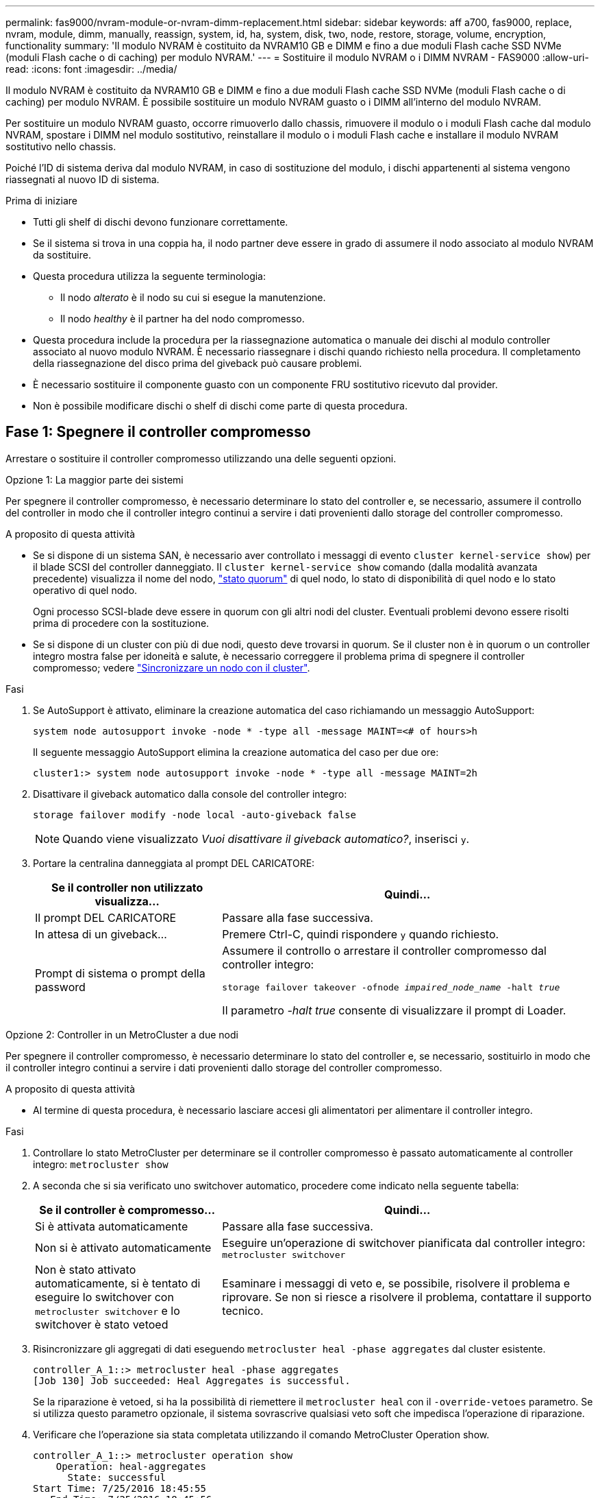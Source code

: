 ---
permalink: fas9000/nvram-module-or-nvram-dimm-replacement.html 
sidebar: sidebar 
keywords: aff a700, fas9000, replace, nvram, module, dimm, manually, reassign, system, id, ha, system, disk, two, node, restore, storage, volume, encryption, functionality 
summary: 'Il modulo NVRAM è costituito da NVRAM10 GB e DIMM e fino a due moduli Flash cache SSD NVMe (moduli Flash cache o di caching) per modulo NVRAM.' 
---
= Sostituire il modulo NVRAM o i DIMM NVRAM - FAS9000
:allow-uri-read: 
:icons: font
:imagesdir: ../media/


[role="lead"]
Il modulo NVRAM è costituito da NVRAM10 GB e DIMM e fino a due moduli Flash cache SSD NVMe (moduli Flash cache o di caching) per modulo NVRAM. È possibile sostituire un modulo NVRAM guasto o i DIMM all'interno del modulo NVRAM.

Per sostituire un modulo NVRAM guasto, occorre rimuoverlo dallo chassis, rimuovere il modulo o i moduli Flash cache dal modulo NVRAM, spostare i DIMM nel modulo sostitutivo, reinstallare il modulo o i moduli Flash cache e installare il modulo NVRAM sostitutivo nello chassis.

Poiché l'ID di sistema deriva dal modulo NVRAM, in caso di sostituzione del modulo, i dischi appartenenti al sistema vengono riassegnati al nuovo ID di sistema.

.Prima di iniziare
* Tutti gli shelf di dischi devono funzionare correttamente.
* Se il sistema si trova in una coppia ha, il nodo partner deve essere in grado di assumere il nodo associato al modulo NVRAM da sostituire.
* Questa procedura utilizza la seguente terminologia:
+
** Il nodo _alterato_ è il nodo su cui si esegue la manutenzione.
** Il nodo _healthy_ è il partner ha del nodo compromesso.


* Questa procedura include la procedura per la riassegnazione automatica o manuale dei dischi al modulo controller associato al nuovo modulo NVRAM. È necessario riassegnare i dischi quando richiesto nella procedura. Il completamento della riassegnazione del disco prima del giveback può causare problemi.
* È necessario sostituire il componente guasto con un componente FRU sostitutivo ricevuto dal provider.
* Non è possibile modificare dischi o shelf di dischi come parte di questa procedura.




== Fase 1: Spegnere il controller compromesso

Arrestare o sostituire il controller compromesso utilizzando una delle seguenti opzioni.

[role="tabbed-block"]
====
.Opzione 1: La maggior parte dei sistemi
--
Per spegnere il controller compromesso, è necessario determinare lo stato del controller e, se necessario, assumere il controllo del controller in modo che il controller integro continui a servire i dati provenienti dallo storage del controller compromesso.

.A proposito di questa attività
* Se si dispone di un sistema SAN, è necessario aver controllato i messaggi di evento  `cluster kernel-service show`) per il blade SCSI del controller danneggiato. Il `cluster kernel-service show` comando (dalla modalità avanzata precedente) visualizza il nome del nodo, link:https://docs.netapp.com/us-en/ontap/system-admin/display-nodes-cluster-task.html["stato quorum"] di quel nodo, lo stato di disponibilità di quel nodo e lo stato operativo di quel nodo.
+
Ogni processo SCSI-blade deve essere in quorum con gli altri nodi del cluster. Eventuali problemi devono essere risolti prima di procedere con la sostituzione.

* Se si dispone di un cluster con più di due nodi, questo deve trovarsi in quorum. Se il cluster non è in quorum o un controller integro mostra false per idoneità e salute, è necessario correggere il problema prima di spegnere il controller compromesso; vedere link:https://docs.netapp.com/us-en/ontap/system-admin/synchronize-node-cluster-task.html?q=Quorum["Sincronizzare un nodo con il cluster"^].


.Fasi
. Se AutoSupport è attivato, eliminare la creazione automatica del caso richiamando un messaggio AutoSupport:
+
`system node autosupport invoke -node * -type all -message MAINT=<# of hours>h`

+
Il seguente messaggio AutoSupport elimina la creazione automatica del caso per due ore:

+
`cluster1:> system node autosupport invoke -node * -type all -message MAINT=2h`

. Disattivare il giveback automatico dalla console del controller integro:
+
`storage failover modify -node local -auto-giveback false`

+

NOTE: Quando viene visualizzato _Vuoi disattivare il giveback automatico?_, inserisci `y`.

. Portare la centralina danneggiata al prompt DEL CARICATORE:
+
[cols="1,2"]
|===
| Se il controller non utilizzato visualizza... | Quindi... 


 a| 
Il prompt DEL CARICATORE
 a| 
Passare alla fase successiva.



 a| 
In attesa di un giveback...
 a| 
Premere Ctrl-C, quindi rispondere `y` quando richiesto.



 a| 
Prompt di sistema o prompt della password
 a| 
Assumere il controllo o arrestare il controller compromesso dal controller integro:

`storage failover takeover -ofnode _impaired_node_name_ -halt _true_`

Il parametro _-halt true_ consente di visualizzare il prompt di Loader.

|===


--
.Opzione 2: Controller in un MetroCluster a due nodi
--
Per spegnere il controller compromesso, è necessario determinare lo stato del controller e, se necessario, sostituirlo in modo che il controller integro continui a servire i dati provenienti dallo storage del controller compromesso.

.A proposito di questa attività
* Al termine di questa procedura, è necessario lasciare accesi gli alimentatori per alimentare il controller integro.


.Fasi
. Controllare lo stato MetroCluster per determinare se il controller compromesso è passato automaticamente al controller integro: `metrocluster show`
. A seconda che si sia verificato uno switchover automatico, procedere come indicato nella seguente tabella:
+
[cols="1,2"]
|===
| Se il controller è compromesso... | Quindi... 


 a| 
Si è attivata automaticamente
 a| 
Passare alla fase successiva.



 a| 
Non si è attivato automaticamente
 a| 
Eseguire un'operazione di switchover pianificata dal controller integro: `metrocluster switchover`



 a| 
Non è stato attivato automaticamente, si è tentato di eseguire lo switchover con `metrocluster switchover` e lo switchover è stato vetoed
 a| 
Esaminare i messaggi di veto e, se possibile, risolvere il problema e riprovare. Se non si riesce a risolvere il problema, contattare il supporto tecnico.

|===
. Risincronizzare gli aggregati di dati eseguendo `metrocluster heal -phase aggregates` dal cluster esistente.
+
[listing]
----
controller_A_1::> metrocluster heal -phase aggregates
[Job 130] Job succeeded: Heal Aggregates is successful.
----
+
Se la riparazione è vetoed, si ha la possibilità di riemettere il `metrocluster heal` con il `-override-vetoes` parametro. Se si utilizza questo parametro opzionale, il sistema sovrascrive qualsiasi veto soft che impedisca l'operazione di riparazione.

. Verificare che l'operazione sia stata completata utilizzando il comando MetroCluster Operation show.
+
[listing]
----
controller_A_1::> metrocluster operation show
    Operation: heal-aggregates
      State: successful
Start Time: 7/25/2016 18:45:55
   End Time: 7/25/2016 18:45:56
     Errors: -
----
. Controllare lo stato degli aggregati utilizzando `storage aggregate show` comando.
+
[listing]
----
controller_A_1::> storage aggregate show
Aggregate     Size Available Used% State   #Vols  Nodes            RAID Status
--------- -------- --------- ----- ------- ------ ---------------- ------------
...
aggr_b2    227.1GB   227.1GB    0% online       0 mcc1-a2          raid_dp, mirrored, normal...
----
. Riparare gli aggregati root utilizzando `metrocluster heal -phase root-aggregates` comando.
+
[listing]
----
mcc1A::> metrocluster heal -phase root-aggregates
[Job 137] Job succeeded: Heal Root Aggregates is successful
----
+
Se la riparazione è vetoed, si ha la possibilità di riemettere il `metrocluster heal` comando con il parametro -override-vetoes. Se si utilizza questo parametro opzionale, il sistema sovrascrive qualsiasi veto soft che impedisca l'operazione di riparazione.

. Verificare che l'operazione di riparazione sia completa utilizzando `metrocluster operation show` sul cluster di destinazione:
+
[listing]
----

mcc1A::> metrocluster operation show
  Operation: heal-root-aggregates
      State: successful
 Start Time: 7/29/2016 20:54:41
   End Time: 7/29/2016 20:54:42
     Errors: -
----
. Sul modulo controller guasto, scollegare gli alimentatori.


--
====


== Fase 2: Sostituire il modulo NVRAM

Per sostituire il modulo NVRAM, posizionarlo nello slot 6 dello chassis e seguire la sequenza di passaggi specifica.

.Fasi
. Se non si è già collegati a terra, mettere a terra l'utente.
. Spostare il modulo Flash cache dal vecchio modulo NVRAM al nuovo modulo NVRAM:
+
image::../media/drw_9000_remove_flashcache.png[Sostituire il modulo di caching]

+
[cols="1,4"]
|===


 a| 
image:../media/icon_round_1.png["Numero di didascalia 1"]
 a| 
Pulsante di rilascio arancione (grigio sui moduli Flash cache vuoti)



 a| 
image:../media/icon_round_2.png["Numero di didascalia 2"]
 a| 
Gestione della camma di Flash cache

|===
+
.. Premere il pulsante arancione sulla parte anteriore del modulo Flash cache.
+

NOTE: Il pulsante di rilascio sui moduli Flash cache vuoti è di colore grigio.

.. Ruotare la maniglia della camma verso l'esterno fino a quando il modulo inizia a scorrere fuori dal vecchio modulo NVRAM.
.. Afferrare la maniglia della camma del modulo ed estrarla dal modulo NVRAM e inserirla nella parte anteriore del nuovo modulo NVRAM.
.. Spingere delicatamente il modulo Flash cache fino in fondo nel modulo NVRAM, quindi chiudere la maniglia della camma fino a bloccare il modulo in posizione.


. Rimuovere il modulo NVRAM di destinazione dal telaio:
+
.. Premere il tasto contrassegnato e numerato CAM.
+
Il pulsante CAM si allontana dal telaio.

.. Ruotare il fermo della camma verso il basso fino a portarlo in posizione orizzontale.
+
Il modulo NVRAM si disinnesta dal telaio e si sposta di alcuni centimetri.

.. Rimuovere il modulo NVRAM dallo chassis tirando le linguette di estrazione sui lati del lato anteriore del modulo.
+
image::../media/drw_9000_move_remove_nvram_module.png[Rimuovere il modulo NVRAM]

+
[cols="1,4"]
|===


 a| 
image:../media/icon_round_1.png["Numero di didascalia 1"]
 a| 
Latch i/o Cam intestato e numerato



 a| 
image:../media/icon_round_2.png["Numero di didascalia 2"]
 a| 
Fermo i/o completamente sbloccato

|===


. Posizionare il modulo NVRAM su una superficie stabile e rimuovere il coperchio dal modulo NVRAM premendo verso il basso il pulsante di bloccaggio blu sul coperchio, quindi, tenendo premuto il pulsante blu, estrarre il coperchio dal modulo NVRAM.
+
image::../media/drw_9000_remove_nvram_module_contents.png[Rimuovere il contenuto del modulo NVRAM]

+
[cols="1,4"]
|===


 a| 
image:../media/icon_round_1.png["Numero di didascalia 1"]
 a| 
Pulsante di bloccaggio del coperchio



 a| 
image:../media/icon_round_2.png["Numero di didascalia 2"]
 a| 
Schede di espulsione DIMM e DIMM

|===
. Rimuovere i DIMM, uno alla volta, dal vecchio modulo NVRAM e installarli nel modulo NVRAM sostitutivo.
. Chiudere il coperchio del modulo.
. Installare il modulo NVRAM sostitutivo nel telaio:
+
.. Allineare il modulo con i bordi dell'apertura dello chassis nello slot 6.
.. Far scorrere delicatamente il modulo nello slot fino a quando il dispositivo di chiusura della camma i/o con lettere e numeri inizia a innestarsi nel perno della camma i/o, quindi spingere il dispositivo di chiusura della camma i/o fino in fondo per bloccare il modulo in posizione.






== Fase 3: Sostituire un DIMM NVRAM

Per sostituire i DIMM NVRAM nel modulo NVRAM, rimuovere il modulo NVRAM, aprire il modulo e sostituire il DIMM di destinazione.

.Fasi
. Se non si è già collegati a terra, mettere a terra l'utente.
. Rimuovere il modulo NVRAM di destinazione dal telaio:
+
.. Premere il tasto contrassegnato e numerato CAM.
+
Il pulsante CAM si allontana dal telaio.

.. Ruotare il fermo della camma verso il basso fino a portarlo in posizione orizzontale.
+
Il modulo NVRAM si disinnesta dal telaio e si sposta di alcuni centimetri.

.. Rimuovere il modulo NVRAM dallo chassis tirando le linguette di estrazione sui lati del lato anteriore del modulo.
+
image::../media/drw_9000_move_remove_nvram_module.png[Rimuovere il modulo NVRAM]

+
[cols="1,4"]
|===


 a| 
image:../media/icon_round_1.png["Numero di didascalia 1"]
 a| 
Latch i/o Cam intestato e numerato



 a| 
image:../media/icon_round_2.png["Numero di didascalia 2"]
 a| 
Fermo i/o completamente sbloccato

|===


. Posizionare il modulo NVRAM su una superficie stabile e rimuovere il coperchio dal modulo NVRAM premendo verso il basso il pulsante di bloccaggio blu sul coperchio, quindi, tenendo premuto il pulsante blu, estrarre il coperchio dal modulo NVRAM.
+
image::../media/drw_9000_remove_nvram_module_contents.png[Rimuovere il contenuto del modulo NVRAM]

+
[cols="1,4"]
|===


 a| 
image:../media/icon_round_1.png["Numero di didascalia 1"]
 a| 
Pulsante di bloccaggio del coperchio



 a| 
image:../media/icon_round_2.png["Numero di didascalia 2"]
 a| 
Schede di espulsione DIMM e DIMM

|===
. Individuare il modulo DIMM da sostituire all'interno del modulo NVRAM, quindi rimuoverlo premendo verso il basso le linguette di bloccaggio del modulo DIMM ed estraendolo dallo zoccolo.
. Installare il modulo DIMM sostitutivo allineandolo allo zoccolo e spingendolo delicatamente nello zoccolo fino a quando le linguette di bloccaggio non si bloccano in posizione.
. Chiudere il coperchio del modulo.
. Installare il modulo NVRAM sostitutivo nel telaio:
+
.. Allineare il modulo con i bordi dell'apertura dello chassis nello slot 6.
.. Far scorrere delicatamente il modulo nello slot fino a quando il dispositivo di chiusura della camma i/o con lettere e numeri inizia a innestarsi nel perno della camma i/o, quindi spingere il dispositivo di chiusura della camma i/o fino in fondo per bloccare il modulo in posizione.






== Fase 4: Riavviare il controller dopo la sostituzione della FRU

Dopo aver sostituito la FRU, è necessario riavviare il modulo controller.

.Fase
. Per avviare ONTAP dal prompt DEL CARICATORE, immettere `bye`.




== Fase 5: Riassegnare i dischi

A seconda che si disponga di una coppia ha o di una configurazione MetroCluster a due nodi, è necessario verificare la riassegnazione dei dischi al nuovo modulo controller o riassegnare manualmente i dischi.

Selezionare una delle seguenti opzioni per istruzioni su come riassegnare i dischi al nuovo controller.

[role="tabbed-block"]
====
.Opzione 1: Verifica ID (coppia ha)
--
.Verificare la modifica dell'ID di sistema su un sistema ha
È necessario confermare la modifica dell'ID di sistema quando si avvia il nodo _replacement_ e verificare che la modifica sia stata implementata.


CAUTION: La riassegnazione del disco è necessaria solo quando si sostituisce il modulo NVRAM e non si applica alla sostituzione del DIMM NVRAM.

.Fasi
. Se il nodo sostitutivo è in modalità manutenzione (che mostra il `*>` Uscire dalla modalità di manutenzione e passare al prompt DEL CARICATORE: `halt`
. Dal prompt DEL CARICATORE sul nodo sostitutivo, avviare il nodo, immettendo `y` Se viene richiesto di ignorare l'ID di sistema a causa di una mancata corrispondenza dell'ID di sistema.
+
``boot_ontap bye``

+
Il nodo viene riavviato, se è impostato l'autoboot.

. Attendere il `Waiting for giveback...` Viene visualizzato sulla console del nodo _replacement_ e quindi, dal nodo integro, verificare che il nuovo ID di sistema del partner sia stato assegnato automaticamente: `storage failover show`
+
Nell'output del comando, viene visualizzato un messaggio che indica che l'ID del sistema è stato modificato sul nodo con problemi, mostrando i vecchi e i nuovi ID corretti. Nell'esempio seguente, il node2 è stato sostituito e ha un nuovo ID di sistema pari a 151759706.

+
[listing]
----
node1> `storage failover show`
                                    Takeover
Node              Partner           Possible     State Description
------------      ------------      --------     -------------------------------------
node1             node2             false        System ID changed on partner (Old:
                                                  151759755, New: 151759706), In takeover
node2             node1             -            Waiting for giveback (HA mailboxes)
----
. Dal nodo integro, verificare che tutti i coredump siano salvati:
+
.. Passare al livello di privilegio avanzato: `set -privilege advanced`
+
Puoi rispondere `Y` quando viene richiesto di passare alla modalità avanzata. Viene visualizzato il prompt della modalità avanzata (*>).

.. Salva i coredump: `system node run -node _local-node-name_ partner savecore`
.. Attendere il completamento del comando `savecore`prima di emettere il giveback.
+
È possibile immettere il seguente comando per monitorare l'avanzamento del comando savecore: `system node run -node _local-node-name_ partner savecore -s`

.. Tornare al livello di privilegio admin: `set -privilege admin`


. Restituire il nodo:
+
.. Dal nodo integro, restituire lo storage del nodo sostituito: `storage failover giveback -ofnode _replacement_node_name_`
+
Il nodo _replacement_ riprende lo storage e completa l'avvio.

+
Se viene richiesto di ignorare l'ID di sistema a causa di una mancata corrispondenza dell'ID di sistema, immettere `y`.

+

NOTE: Se il giveback viene vetoed, puoi prendere in considerazione la possibilità di ignorare i veti.

+
http://mysupport.netapp.com/documentation/productlibrary/index.html?productID=62286["Trova la guida alla configurazione ad alta disponibilità per la tua versione di ONTAP 9"]

.. Una volta completato il giveback, verificare che la coppia ha sia in buone condizioni e che sia possibile effettuare il takeover: `storage failover show`
+
L'output di `storage failover show` il comando non deve includere `System ID changed on partner` messaggio.



. Verificare che i dischi siano stati assegnati correttamente: `storage disk show -ownership`
+
I dischi appartenenti al nodo _replacement_ devono mostrare il nuovo ID di sistema. Nell'esempio seguente, i dischi di proprietà di node1 ora mostrano il nuovo ID di sistema, 1873775277:

+
[listing]
----
node1> `storage disk show -ownership`

Disk  Aggregate Home  Owner  DR Home  Home ID    Owner ID  DR Home ID Reserver  Pool
----- ------    ----- ------ -------- -------    -------    -------  ---------  ---
1.0.0  aggr0_1  node1 node1  -        1873775277 1873775277  -       1873775277 Pool0
1.0.1  aggr0_1  node1 node1           1873775277 1873775277  -       1873775277 Pool0
.
.
.
----
. Se il sistema si trova in una configurazione MetroCluster, monitorare lo stato del nodo: `metrocluster node show`
+
La configurazione MetroCluster impiega alcuni minuti dopo la sostituzione per tornare a uno stato normale, in cui ogni nodo mostra uno stato configurato, con mirroring DR abilitato e una modalità normale. Il `metrocluster node show -fields node-systemid` L'output del comando visualizza il vecchio ID di sistema fino a quando la configurazione MetroCluster non torna allo stato normale.

. Se il nodo si trova in una configurazione MetroCluster, a seconda dello stato MetroCluster, verificare che il campo DR home ID (ID origine DR) indichi il proprietario originale del disco se il proprietario originale è un nodo del sito di emergenza.
+
Ciò è necessario se si verificano entrambe le seguenti condizioni:

+
** La configurazione MetroCluster è in uno stato di switchover.
** Il nodo _replacement_ è l'attuale proprietario dei dischi nel sito di disastro.
+
https://docs.netapp.com/us-en/ontap-metrocluster/manage/concept_understanding_mcc_data_protection_and_disaster_recovery.html#disk-ownership-changes-during-ha-takeover-and-metrocluster-switchover-in-a-four-node-metrocluster-configuration["La proprietà del disco cambia durante il takeover ha e lo switchover MetroCluster in una configurazione MetroCluster a quattro nodi"]



. Se il sistema si trova in una configurazione MetroCluster, verificare che ciascun nodo sia configurato: `metrocluster node show - fields configuration-state`
+
[listing]
----
node1_siteA::> metrocluster node show -fields configuration-state

dr-group-id            cluster node           configuration-state
-----------            ---------------------- -------------- -------------------
1 node1_siteA          node1mcc-001           configured
1 node1_siteA          node1mcc-002           configured
1 node1_siteB          node1mcc-003           configured
1 node1_siteB          node1mcc-004           configured

4 entries were displayed.
----
. Verificare che i volumi previsti siano presenti per ciascun nodo: `vol show -node node-name`
. Se al riavvio è stato disattivato il Takeover automatico, attivarlo dal nodo integro: `storage failover modify -node replacement-node-name -onreboot true`


--
.Opzione 2: Riassegnare l'ID (configurazione MetroCluster)
--
.Riassegnare l'ID di sistema in una configurazione MetroCluster a due nodi
In una configurazione MetroCluster a due nodi che esegue ONTAP, è necessario riassegnare manualmente i dischi all'ID di sistema del nuovo controller prima di riportare il sistema alla normale condizione operativa.

.A proposito di questa attività
Questa procedura si applica solo ai sistemi in una configurazione MetroCluster a due nodi che esegue ONTAP.

Assicurarsi di eseguire i comandi di questa procedura sul nodo corretto:

* Il nodo _alterato_ è il nodo su cui si esegue la manutenzione.
* Il nodo _replacement_ è il nuovo nodo che ha sostituito il nodo compromesso come parte di questa procedura.
* Il nodo _healthy_ è il partner DR del nodo compromesso.


.Fasi
. Se non lo si è già fatto, riavviare il nodo _replacement_ e interrompere il processo di avvio immettendo `Ctrl-C`, Quindi selezionare l'opzione per avviare la modalità di manutenzione dal menu visualizzato.
+
È necessario immettere `Y` Quando viene richiesto di sostituire l'ID di sistema a causa di una mancata corrispondenza dell'ID di sistema.

. Visualizzare i vecchi ID di sistema dal nodo integro: ``metrocluster node show -fields node-systemid`,dr-partner-systemid`
+
In questo esempio, Node_B_1 è il nodo precedente, con il vecchio ID di sistema 118073209:

+
[listing]
----
dr-group-id cluster         node                 node-systemid dr-partner-systemid
 ----------- --------------------- -------------------- ------------- -------------------
 1           Cluster_A             Node_A_1             536872914     118073209
 1           Cluster_B             Node_B_1             118073209     536872914
 2 entries were displayed.
----
. Visualizzare il nuovo ID di sistema al prompt della modalità di manutenzione sul nodo non valido: `disk show`
+
In questo esempio, il nuovo ID di sistema è 118065481:

+
[listing]
----
Local System ID: 118065481
    ...
    ...
----
. Riassegnare la proprietà del disco (per i sistemi FAS) o la proprietà del LUN (per i sistemi FlexArray), utilizzando le informazioni sull'ID di sistema ottenute dal comando disk show: `disk reassign -s old system ID`
+
Nel caso dell'esempio precedente, il comando è: `disk reassign -s 118073209`

+
Puoi rispondere `Y` quando viene richiesto di continuare.

. Verificare che i dischi (o LUN FlexArray) siano stati assegnati correttamente: `disk show -a`
+
Verificare che i dischi appartenenti al nodo _replacement_ mostrino il nuovo ID di sistema per il nodo _replacement_. Nell'esempio seguente, i dischi di proprietà del sistema-1 ora mostrano il nuovo ID di sistema, 118065481:

+
[listing]
----
*> disk show -a
Local System ID: 118065481

  DISK     OWNER                 POOL   SERIAL NUMBER  HOME
-------    -------------         -----  -------------  -------------
disk_name   system-1  (118065481) Pool0  J8Y0TDZC       system-1  (118065481)
disk_name   system-1  (118065481) Pool0  J8Y09DXC       system-1  (118065481)
.
.
.
----
. Dal nodo integro, verificare che tutti i coredump siano salvati:
+
.. Passare al livello di privilegio avanzato: `set -privilege advanced`
+
Puoi rispondere `Y` quando viene richiesto di passare alla modalità avanzata. Viene visualizzato il prompt della modalità avanzata (*>).

.. Verificare che i coredump siano salvati: `system node run -node _local-node-name_ partner savecore`
+
Se l'output del comando indica che il salvataggio è in corso, attendere il completamento del salvataggio prima di emettere il giveback. È possibile monitorare l'avanzamento del salvataggio utilizzando `system node run -node _local-node-name_ partner savecore -s command`</info>.

.. Tornare al livello di privilegio admin: `set -privilege admin`


. Se il nodo _replacement_ è in modalità Maintenance (con il prompt *>), uscire dalla modalità Maintenance (manutenzione) e passare al prompt DEL CARICATORE: `halt`
. Avviare il nodo _replacement_: `boot_ontap`
. Una volta avviato il nodo _replacement_, eseguire uno switchback: `metrocluster switchback`
. Verificare la configurazione di MetroCluster: `metrocluster node show - fields configuration-state`
+
[listing]
----
node1_siteA::> metrocluster node show -fields configuration-state

dr-group-id            cluster node           configuration-state
-----------            ---------------------- -------------- -------------------
1 node1_siteA          node1mcc-001           configured
1 node1_siteA          node1mcc-002           configured
1 node1_siteB          node1mcc-003           configured
1 node1_siteB          node1mcc-004           configured

4 entries were displayed.
----
. Verificare il funzionamento della configurazione MetroCluster in Data ONTAP:
+
.. Verificare la presenza di eventuali avvisi sullo stato di salute su entrambi i cluster: `system health alert show`
.. Verificare che MetroCluster sia configurato e in modalità normale: `metrocluster show`
.. Eseguire un controllo MetroCluster: `metrocluster check run`
.. Visualizzare i risultati del controllo MetroCluster: `metrocluster check show`
.. Eseguire Config Advisor. Accedere alla pagina Config Advisor sul sito del supporto NetApp all'indirizzo https://mysupport.netapp.com/site/tools/tool-eula/activeiq-configadvisor/["support.netapp.com/NOW/download/tools/config_advisor/"].
+
Dopo aver eseguito Config Advisor, esaminare l'output dello strumento e seguire le raccomandazioni nell'output per risolvere eventuali problemi rilevati.



. Simulare un'operazione di switchover:
+
.. Dal prompt di qualsiasi nodo, passare al livello di privilegio avanzato: `set -privilege advanced`
+
Devi rispondere con `y` quando viene richiesto di passare alla modalità avanzata e di visualizzare il prompt della modalità avanzata (*>).

.. Eseguire l'operazione di switchback con il parametro -simulate: `metrocluster switchover -simulate`
.. Tornare al livello di privilegio admin: `set -privilege admin`




--
====


== Fase 6: Restituire la parte guasta a NetApp

Restituire la parte guasta a NetApp, come descritto nelle istruzioni RMA fornite con il kit. Vedere la https://mysupport.netapp.com/site/info/rma["Restituzione e sostituzione delle parti"] pagina per ulteriori informazioni.
